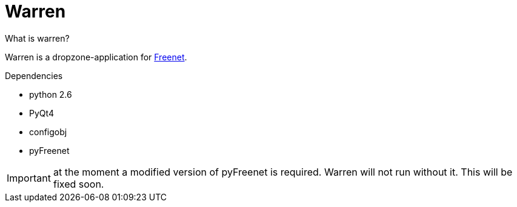 Warren
======
:keywords:    Warren, Freenet
:description: Warren is a dropzone-application for Freenet.


.What is warren?
Warren is a dropzone-application for link:http://www.freenetproject.org[Freenet]. 

.Dependencies
* python 2.6
* PyQt4
* configobj
* pyFreenet

IMPORTANT: at the moment a modified version of pyFreenet is required. Warren will not run without it. This will be fixed soon.

